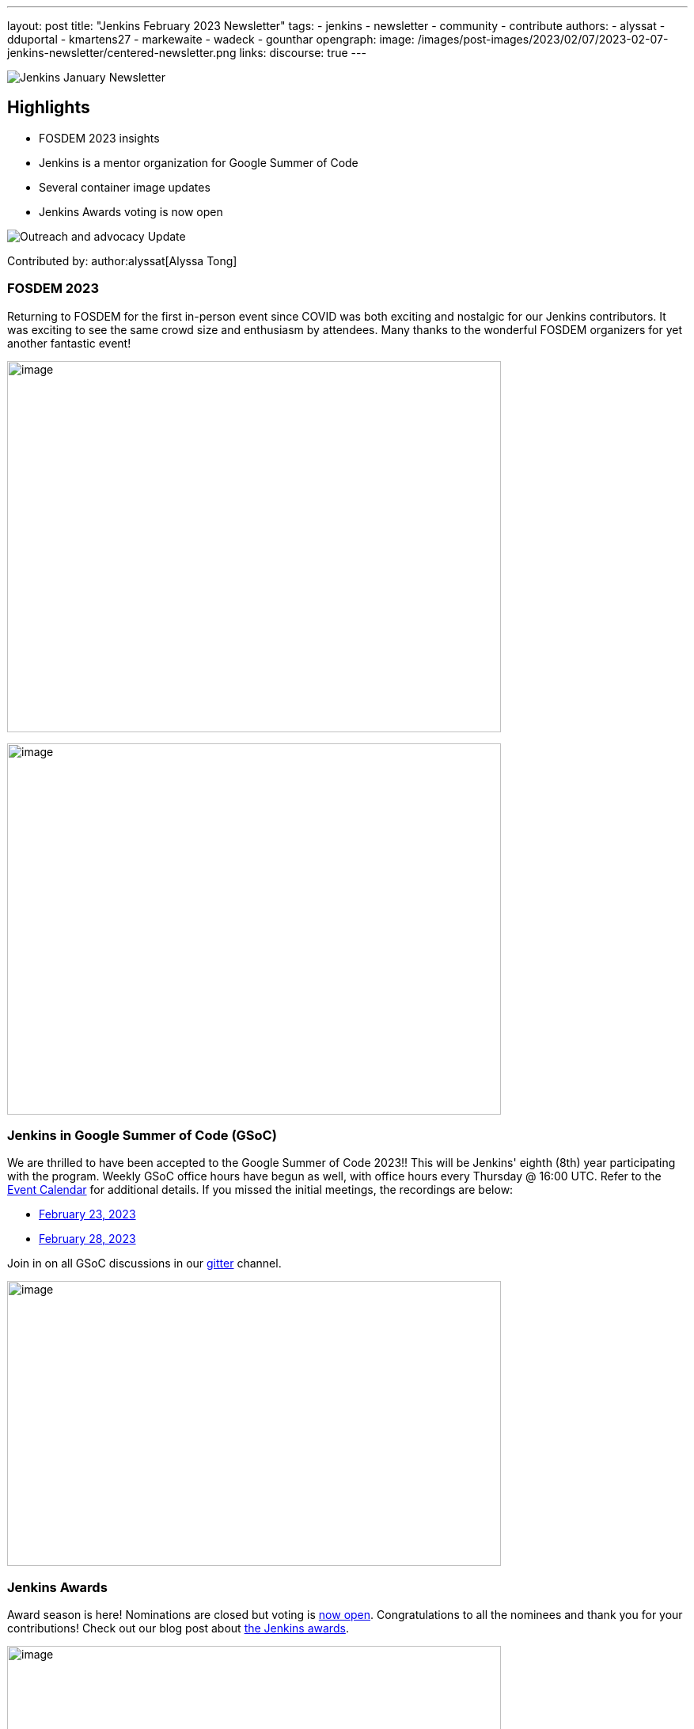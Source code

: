 ---
layout: post
title: "Jenkins February 2023 Newsletter"
tags:
- jenkins
- newsletter
- community
- contribute
authors:
- alyssat
- dduportal
- kmartens27
- markewaite
- wadeck
- gounthar
opengraph:
image: /images/post-images/2023/02/07/2023-02-07-jenkins-newsletter/centered-newsletter.png
links:
discourse: true
---

image:/images/post-images/2023/02/07/2023-02-07-jenkins-newsletter/centered-newsletter.png[Jenkins January Newsletter]

==  Highlights

* FOSDEM 2023 insights
* Jenkins is a mentor organization for Google Summer of Code
* Several container image updates
* Jenkins Awards voting is now open

[[outreach]]
image:/images/post-images/2023/01/12/jenkins-newsletter/outreach-and-advocacy.png[Outreach and advocacy Update]

Contributed by: author:alyssat[Alyssa Tong]

=== FOSDEM 2023

Returning to FOSDEM for the first in-person event since COVID was both exciting and nostalgic for our Jenkins contributors.
It was exciting to see the same crowd size and enthusiasm by attendees.
Many thanks to the wonderful FOSDEM organizers for yet another fantastic event!

image:/images/post-images/2023/02/21/2023-02-21-thoughts-on-FOSDEM-2023/image15.png[image,width=624,height=469]

image:/images/post-images/2023/02/21/2023-02-21-thoughts-on-FOSDEM-2023/image13.png[image,width=624,height=469]

=== Jenkins in Google Summer of Code (GSoC)

We are thrilled to have been accepted to the Google Summer of Code 2023!!
This will be Jenkins' eighth (8th) year participating with the program.
Weekly GSoC office hours have begun as well, with office hours every Thursday @ 16:00 UTC.
Refer to the link:/events/[Event Calendar] for additional details.
If you missed the initial meetings, the recordings are below:

* https://youtu.be/1glzTzCkMvw[February 23, 2023]
* https://youtu.be/vqMHdAUy85U[February 28, 2023]

Join in on all GSoC discussions in our link:https://app.gitter.im/#/room/#jenkinsci_gsoc-sig:gitter.im[gitter] channel.

image:/images/post-images/2023/03/10/2023-03-10-jenkins-newsletter/image3.png[image,width=624,height=360]

=== Jenkins Awards

Award season is here!
Nominations are closed but voting is https://docs.google.com/forms/d/e/1FAIpQLScUL4GAL-6wOjHKbT86ptKSStnglKM9_MKTQXzjgwimCDEtGw/viewform[now open].
Congratulations to all the nominees and thank you for your contributions!
Check out our blog post about link:/blog/2023/02/23/cdf-awards/[the Jenkins awards].

image:/images/post-images/2023/03/10/2023-03-10-jenkins-newsletter/image4.png[image,width=624,height=326]

[[infrastructure]]
image:/images/post-images/2023/01/12/jenkins-newsletter/infrastructure.png[Infrastructure Update]
Contributed by: author:dduportal[Damien Duportal]

Following FOSDEM, where most of the infrastructure team was present physically, February was a busy month for the Jenkins Infrastructure team:

* In an effort to reduce bandwidth with JFrog (repo.jenkins-ci.org), Jenkins continuous integration jobs are now using significantly less internet bandwidth thanks to the artifact caching proxy implemented by the team.
The artifact caching proxy is implemented on our three cloud providers, so that artifacts can be downloaded from a local cache rather than accessing the artifact repository.
* Jenkins LTS `2.375.3` is now used on all of our controllers, less than 3 days after its release.
* We have removed all Jenkins deprecated plugins on all of our controllers such as jquery, momentjs, and ace-editor.
* We upgraded all six of our Kubernetes clusters from the `1.23` to `1.24` baseline in the three cloud providers.
* All of the private and internal web services are now using TLS with certificates provided by Let's Encrypt, along with Azure DNS challenge.
* We contributed to Docker documentation after catching issues with the Docker CE `23.x` fresh release and Docker BuildX on Ubuntu.

[[documentation]]
image:/images/post-images/2023/02/07/2023-02-07-jenkins-newsletter/documentation.png[Documentation Update]
Contributed by: author:kmartens27[Kevin Martens]

February was a busy month for the Jenkins project.
We want to highlight several blog posts from various authors such as:

* Our link:/blog/2023/02/21/thoughts-on-FOSDEM-2023/[FOSDEM recap], including insights from the Jenkins participants at the event
* The link:/blog/2023/02/23/cdf-awards/[Jenkins contributor awards] by author:alyssat[Alyssa Tong]
* Multiple posts regarding link:/blog/2023/02/01/gsoc-update/[Google Summer of Code] and link:/blog/2023/02/23/gsoc2023-announcement/[our participation] from author:jmmeessen[Jean-Marc Meessen]
* Our link:/blog/2023/02/07/jenkins-newsletter/[January newsletter] from the Jenkins SIG leaders
* A link:/blog/2023/02/28/build-msi-locally/[tutorial on building a Jenkins MSI] on a Windows machine by author:gounthar[Bruno Verachten]

We've also received numerous pull requests from contributors that are getting started with Jenkins, as well as several excited participants of the Google Summer of Code.
For all of the work and energy you're putting into the Jenkins project, we extend our deepest gratitude.

[[Governance]]
image:/images/post-images/2023/01/12/jenkins-newsletter/governance.png[Governance Update]

Contributed by: author:markewaite[Mark Waite]

The Jenkins governance board met once in February, resolved several action items, and noted the progress on projects with sponsors like JFrog and Atlassian.
We're sincerely grateful for the sponsorships provided by those generous companies and many other companies.

[[platform]]
image:/images/post-images/2023/01/12/jenkins-newsletter/platform-modernization.png[Platform Modernization Update]

Contributed by: author:gounthar[Bruno Verachten]

As part of our ongoing work, we are considering CentOS 7 and its eventual end of life.
There is a proposal to deprecate the Centos `7` Jenkins controller Docker images.
If we decided to deprecate these images, we'll publish an announcement and a https://github.com/jenkinsci/jep[JEP].
Before it is fully deprecated, we'll also release a merged version of the `centos` and `centos7` image as the very last CentOS `7` Docker image.

In regards to our Docker images, there were several updates here as well:

* The latest updates are now part of the agent images such as:
** ssh-agent: Upgraded Git version on Windows to 2.39.2.windows.1 (https://github.com/jenkinsci/docker-ssh-agent/pull/209[#209]) @github-actions
** docker-agent: Upgraded Git version on Windows to 2.39.2.windows.1 (https://github.com/jenkinsci/docker-agent/pull/376[#376]) @github-actions
** Inbound agent:
*** Upgraded the parent image jenkins/agent version to 3107.v665000b_51092-4 (https://github.com/jenkinsci/docker-inbound-agent/pull/331[#331]) @github-actions
*** Upgraded the parent image jenkins/agent version to 3107.v665000b_51092-3 (https://github.com/jenkinsci/docker-inbound-agent/pull/330[#330]) @github-actions
*** Upgraded updatecli/updatecli-action from 2.19.0 to 2.20.1 (https://github.com/jenkinsci/docker-inbound-agent/pull/329[#329]) https://github.com/dependabot[@dependabot]
*** The Windows controller image is not updated as often as the rest.
It's been more than one year without any updates, and we may choose to drop it.

* With the release of Debian 12 (“bookworm”), Debian will no longer deliver OpenJDK 11.
** Thankfully, the end of life date for Debian's openJDK11 won't happen until 2026 or 2027.
** The Jenkins documentation will be updated when it goes out, so that we describe the use and installation of Jenkins with openJDK17.

New platforms:

* RISC-V support is far from official for Jenkins, but tests are progressing.

[[modern-ui]]
image:/images/post-images/2023/01/12/jenkins-newsletter/ui_ux.png[User Experience Update]

Contributed by: author:markewaite[Mark Waite]

User experience improvements continued to arrive in February, thanks to contributions from author:janfaracik[Jan Faracik], author:notmyfault[Alexander Brandes], author:timja[Tim Jacomb], https://github.com/mawinter69[Markus Winter], and others.
Look for the improvements in recent weekly releases and in the new Jenkins `2.387.1` LTS release.

The plugin:pipeline-graph-view[pipeline graph viewer plugin] continues to improve its user interface.
Refer to the video highlights in the https://community.jenkins.io/t/user-experience-sig-march-1-2023/6057[[.underline]#User Experience SIG recording#].
Additionally, build logs are now viewed from the main panel with easier navigation.

[[security-fixes]]
image:/images/post-images/2023/01/12/jenkins-newsletter/security.png[Security Update]

Contributed by: author:wadeck[Wadeck Follonier]

The security team has prepared the March 8, 2023 security release of Jenkins `2.394` (weekly), Jenkins `2.387.1` (LTS), and Jenkins `2.375.4` (previous LTS).
Special thanks to Daniel Beck and other security team members for their work on the upcoming release of Jenkins core and our plugin security reports.